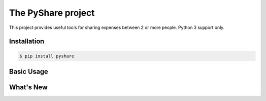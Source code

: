 The PyShare project
===================

This project provides useful tools for sharing expenses between 2 or more people. Python 3 support only.

Installation
____________
.. code-block:: bash

    $ pip install pyshare


Basic Usage
___________


What's New
__________
